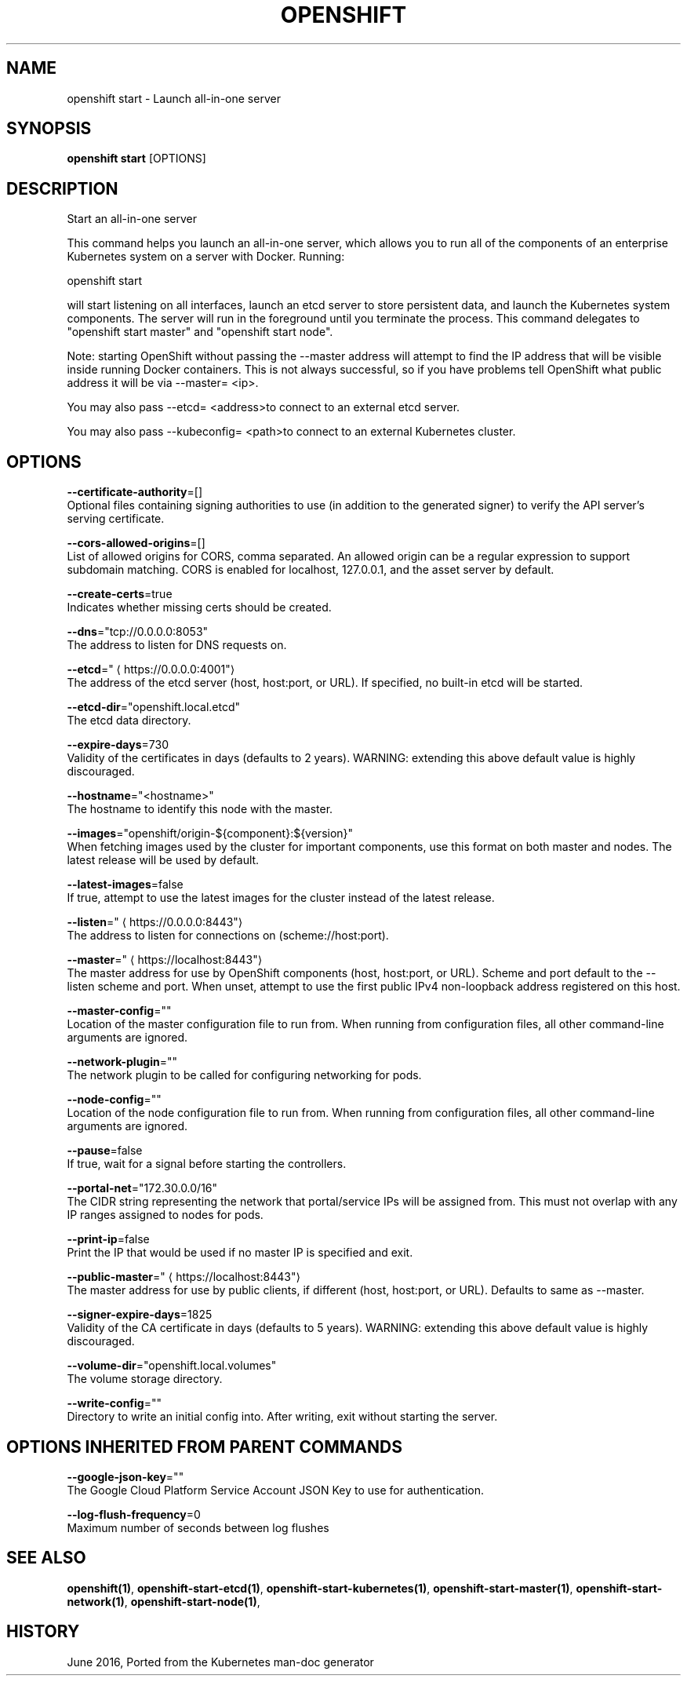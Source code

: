 .TH "OPENSHIFT" "1" " Openshift CLI User Manuals" "Openshift" "June 2016"  ""


.SH NAME
.PP
openshift start \- Launch all\-in\-one server


.SH SYNOPSIS
.PP
\fBopenshift start\fP [OPTIONS]


.SH DESCRIPTION
.PP
Start an all\-in\-one server

.PP
This command helps you launch an all\-in\-one server, which allows you to run all of the components of an enterprise Kubernetes system on a server with Docker. Running:

.PP
openshift start

.PP
will start listening on all interfaces, launch an etcd server to store persistent data, and launch the Kubernetes system components. The server will run in the foreground until you terminate the process.  This command delegates to "openshift start master" and "openshift start node".

.PP
Note: starting OpenShift without passing the \-\-master address will attempt to find the IP address that will be visible inside running Docker containers. This is not always successful, so if you have problems tell OpenShift what public address it will be via \-\-master= <ip>.

.PP
You may also pass \-\-etcd= <address>to connect to an external etcd server.

.PP
You may also pass \-\-kubeconfig= <path>to connect to an external Kubernetes cluster.


.SH OPTIONS
.PP
\fB\-\-certificate\-authority\fP=[]
    Optional files containing signing authorities to use (in addition to the generated signer) to verify the API server's serving certificate.

.PP
\fB\-\-cors\-allowed\-origins\fP=[]
    List of allowed origins for CORS, comma separated.  An allowed origin can be a regular expression to support subdomain matching.  CORS is enabled for localhost, 127.0.0.1, and the asset server by default.

.PP
\fB\-\-create\-certs\fP=true
    Indicates whether missing certs should be created.

.PP
\fB\-\-dns\fP="tcp://0.0.0.0:8053"
    The address to listen for DNS requests on.

.PP
\fB\-\-etcd\fP="
\[la]https://0.0.0.0:4001"\[ra]
    The address of the etcd server (host, host:port, or URL). If specified, no built\-in etcd will be started.

.PP
\fB\-\-etcd\-dir\fP="openshift.local.etcd"
    The etcd data directory.

.PP
\fB\-\-expire\-days\fP=730
    Validity of the certificates in days (defaults to 2 years). WARNING: extending this above default value is highly discouraged.

.PP
\fB\-\-hostname\fP="<hostname>"
    The hostname to identify this node with the master.

.PP
\fB\-\-images\fP="openshift/origin\-${component}:${version}"
    When fetching images used by the cluster for important components, use this format on both master and nodes. The latest release will be used by default.

.PP
\fB\-\-latest\-images\fP=false
    If true, attempt to use the latest images for the cluster instead of the latest release.

.PP
\fB\-\-listen\fP="
\[la]https://0.0.0.0:8443"\[ra]
    The address to listen for connections on (scheme://host:port).

.PP
\fB\-\-master\fP="
\[la]https://localhost:8443"\[ra]
    The master address for use by OpenShift components (host, host:port, or URL). Scheme and port default to the \-\-listen scheme and port. When unset, attempt to use the first public IPv4 non\-loopback address registered on this host.

.PP
\fB\-\-master\-config\fP=""
    Location of the master configuration file to run from. When running from configuration files, all other command\-line arguments are ignored.

.PP
\fB\-\-network\-plugin\fP=""
    The network plugin to be called for configuring networking for pods.

.PP
\fB\-\-node\-config\fP=""
    Location of the node configuration file to run from. When running from configuration files, all other command\-line arguments are ignored.

.PP
\fB\-\-pause\fP=false
    If true, wait for a signal before starting the controllers.

.PP
\fB\-\-portal\-net\fP="172.30.0.0/16"
    The CIDR string representing the network that portal/service IPs will be assigned from. This must not overlap with any IP ranges assigned to nodes for pods.

.PP
\fB\-\-print\-ip\fP=false
    Print the IP that would be used if no master IP is specified and exit.

.PP
\fB\-\-public\-master\fP="
\[la]https://localhost:8443"\[ra]
    The master address for use by public clients, if different (host, host:port, or URL). Defaults to same as \-\-master.

.PP
\fB\-\-signer\-expire\-days\fP=1825
    Validity of the CA certificate in days (defaults to 5 years). WARNING: extending this above default value is highly discouraged.

.PP
\fB\-\-volume\-dir\fP="openshift.local.volumes"
    The volume storage directory.

.PP
\fB\-\-write\-config\fP=""
    Directory to write an initial config into.  After writing, exit without starting the server.


.SH OPTIONS INHERITED FROM PARENT COMMANDS
.PP
\fB\-\-google\-json\-key\fP=""
    The Google Cloud Platform Service Account JSON Key to use for authentication.

.PP
\fB\-\-log\-flush\-frequency\fP=0
    Maximum number of seconds between log flushes


.SH SEE ALSO
.PP
\fBopenshift(1)\fP, \fBopenshift\-start\-etcd(1)\fP, \fBopenshift\-start\-kubernetes(1)\fP, \fBopenshift\-start\-master(1)\fP, \fBopenshift\-start\-network(1)\fP, \fBopenshift\-start\-node(1)\fP,


.SH HISTORY
.PP
June 2016, Ported from the Kubernetes man\-doc generator
